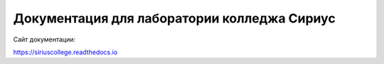 Документация для лаборатории колледжа Сириус
=======================================

Сайт документации:

https://siriuscollege.readthedocs.io
